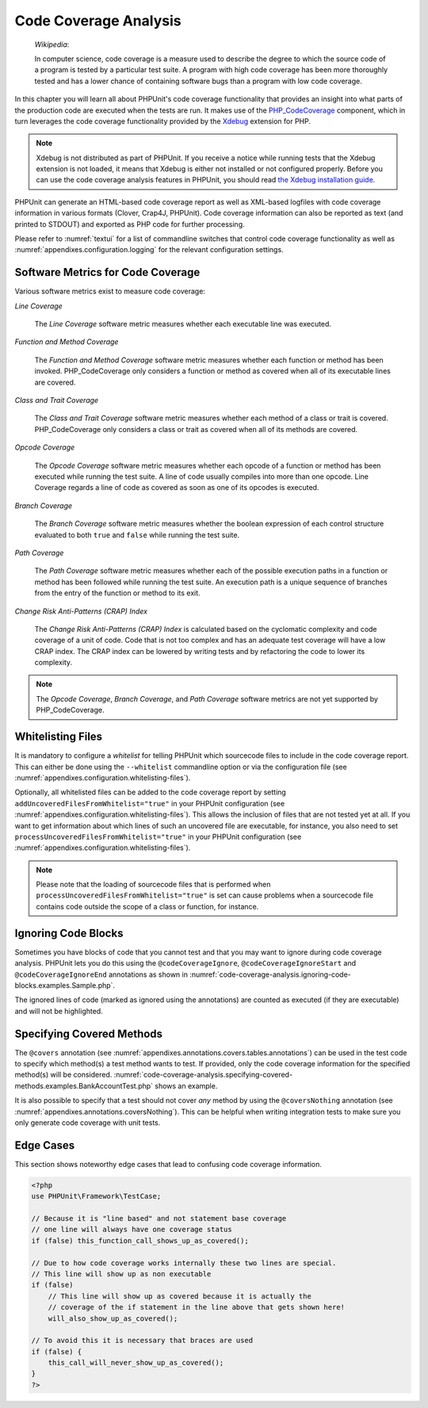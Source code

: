 

.. _code-coverage-analysis:

======================
Code Coverage Analysis
======================

    *Wikipedia*:

    In computer science, code coverage is a measure used to describe the
    degree to which the source code of a program is tested by a particular
    test suite. A program with high code coverage has been more thoroughly
    tested and has a lower chance of containing software bugs than a program
    with low code coverage.

In this chapter you will learn all about PHPUnit's code coverage
functionality that provides an insight into what parts of the production
code are executed when the tests are run. It makes use of the
`PHP_CodeCoverage <https://github.com/sebastianbergmann/php-code-coverage>`_
component, which in turn leverages the code coverage functionality provided
by the `Xdebug <http://xdebug.org/>`_ extension for PHP.

.. note::

   Xdebug is not distributed as part of PHPUnit. If you receive a notice
   while running tests that the Xdebug extension is not loaded, it means
   that Xdebug is either not installed or not configured properly. Before
   you can use the code coverage analysis features in PHPUnit, you should
   read `the Xdebug installation guide <http://xdebug.org/docs/install>`_.

PHPUnit can generate an HTML-based code coverage report as well as
XML-based logfiles with code coverage information in various formats
(Clover, Crap4J, PHPUnit). Code coverage information can also be reported
as text (and printed to STDOUT) and exported as PHP code for further
processing.

Please refer to :numref:`textui` for a list of commandline switches
that control code coverage functionality as well as :numref:`appendixes.configuration.logging` for the relevant
configuration settings.

.. _code-coverage-analysis.metrics:

Software Metrics for Code Coverage
##################################

Various software metrics exist to measure code coverage:

*Line Coverage*

    The *Line Coverage* software metric measures
    whether each executable line was executed.

*Function and Method Coverage*

    The *Function and Method Coverage* software
    metric measures whether each function or method has been invoked.
    PHP_CodeCoverage only considers a function or method as covered when
    all of its executable lines are covered.

*Class and Trait Coverage*

    The *Class and Trait Coverage* software metric
    measures whether each method of a class or trait is covered.
    PHP_CodeCoverage only considers a class or trait as covered when all
    of its methods are covered.

*Opcode Coverage*

    The *Opcode Coverage* software metric measures
    whether each opcode of a function or method has been executed while
    running the test suite. A line of code usually compiles into more
    than one opcode. Line Coverage regards a line of code as covered as
    soon as one of its opcodes is executed.

*Branch Coverage*

    The *Branch Coverage* software metric measures
    whether the boolean expression of each control structure evaluated
    to both ``true`` and ``false`` while
    running the test suite.

*Path Coverage*

    The *Path Coverage* software metric measures
    whether each of the possible execution paths in a function or method
    has been followed while running the test suite. An execution path is
    a unique sequence of branches from the entry of the function or
    method to its exit.

*Change Risk Anti-Patterns (CRAP) Index*

    The *Change Risk Anti-Patterns (CRAP) Index* is
    calculated based on the cyclomatic complexity and code coverage of a
    unit of code. Code that is not too complex and has an adequate test
    coverage will have a low CRAP index. The CRAP index can be lowered
    by writing tests and by refactoring the code to lower its
    complexity.

.. note::

   The *Opcode Coverage*,
   *Branch Coverage*, and
   *Path Coverage* software metrics are not yet
   supported by PHP_CodeCoverage.

.. _code-coverage-analysis.whitelisting-files:

Whitelisting Files
##################

It is mandatory to configure a *whitelist* for telling
PHPUnit which sourcecode files to include in the code coverage report.
This can either be done using the ``--whitelist``
commandline option or via the configuration file (see :numref:`appendixes.configuration.whitelisting-files`).

Optionally, all whitelisted files can be added to the code coverage
report by setting ``addUncoveredFilesFromWhitelist="true"``
in your PHPUnit configuration (see :numref:`appendixes.configuration.whitelisting-files`). This allows the
inclusion of files that are not tested yet at all. If you want to get
information about which lines of such an uncovered file are executable,
for instance, you also need to set
``processUncoveredFilesFromWhitelist="true"`` in your
PHPUnit configuration (see :numref:`appendixes.configuration.whitelisting-files`).

.. note::

   Please note that the loading of sourcecode files that is performed when
   ``processUncoveredFilesFromWhitelist="true"`` is set can
   cause problems when a sourcecode file contains code outside the scope of
   a class or function, for instance.

.. _code-coverage-analysis.ignoring-code-blocks:

Ignoring Code Blocks
####################

Sometimes you have blocks of code that you cannot test and that you may
want to ignore during code coverage analysis. PHPUnit lets you do this
using the ``@codeCoverageIgnore``,
``@codeCoverageIgnoreStart`` and
``@codeCoverageIgnoreEnd`` annotations as shown in
:numref:`code-coverage-analysis.ignoring-code-blocks.examples.Sample.php`.

.. code-block:: php
    :caption: Using the ``@codeCoverageIgnore``, ``@codeCoverageIgnoreStart`` and ``@codeCoverageIgnoreEnd`` annotations
    :name: code-coverage-analysis.ignoring-code-blocks.examples.Sample.php

    <?php
    use PHPUnit\Framework\TestCase;

    /**
     * @codeCoverageIgnore
     */
    class Foo
    {
        public function bar()
        {
        }
    }

    class Bar
    {
        /**
         * @codeCoverageIgnore
         */
        public function foo()
        {
        }
    }

    if (false) {
        // @codeCoverageIgnoreStart
        print '*';
        // @codeCoverageIgnoreEnd
    }

    exit; // @codeCoverageIgnore
    ?>

The ignored lines of code (marked as ignored using the annotations)
are counted as executed (if they are executable) and will not be
highlighted.

.. _code-coverage-analysis.specifying-covered-methods:

Specifying Covered Methods
##########################

The ``@covers`` annotation (see
:numref:`appendixes.annotations.covers.tables.annotations`) can be
used in the test code to specify which method(s) a test method wants to
test. If provided, only the code coverage information for the specified
method(s) will be considered.
:numref:`code-coverage-analysis.specifying-covered-methods.examples.BankAccountTest.php`
shows an example.

.. code-block:: php
    :caption: Tests that specify which method they want to cover
    :name: code-coverage-analysis.specifying-covered-methods.examples.BankAccountTest.php

    <?php
    use PHPUnit\Framework\TestCase;

    class BankAccountTest extends TestCase
    {
        protected $ba;

        protected function setUp()
        {
            $this->ba = new BankAccount;
        }

        /**
         * @covers BankAccount::getBalance
         */
        public function testBalanceIsInitiallyZero()
        {
            $this->assertEquals(0, $this->ba->getBalance());
        }

        /**
         * @covers BankAccount::withdrawMoney
         */
        public function testBalanceCannotBecomeNegative()
        {
            try {
                $this->ba->withdrawMoney(1);
            }

            catch (BankAccountException $e) {
                $this->assertEquals(0, $this->ba->getBalance());

                return;
            }

            $this->fail();
        }

        /**
         * @covers BankAccount::depositMoney
         */
        public function testBalanceCannotBecomeNegative2()
        {
            try {
                $this->ba->depositMoney(-1);
            }

            catch (BankAccountException $e) {
                $this->assertEquals(0, $this->ba->getBalance());

                return;
            }

            $this->fail();
        }

        /**
         * @covers BankAccount::getBalance
         * @covers BankAccount::depositMoney
         * @covers BankAccount::withdrawMoney
         */
        public function testDepositWithdrawMoney()
        {
            $this->assertEquals(0, $this->ba->getBalance());
            $this->ba->depositMoney(1);
            $this->assertEquals(1, $this->ba->getBalance());
            $this->ba->withdrawMoney(1);
            $this->assertEquals(0, $this->ba->getBalance());
        }
    }
    ?>

It is also possible to specify that a test should not cover
*any* method by using the
``@coversNothing`` annotation (see
:numref:`appendixes.annotations.coversNothing`). This can be
helpful when writing integration tests to make sure you only
generate code coverage with unit tests.

.. code-block:: php
    :caption: A test that specifies that no method should be covered
    :name: code-coverage-analysis.specifying-covered-methods.examples.GuestbookIntegrationTest.php

    <?php
    use PHPUnit\Framework\TestCase;

    class GuestbookIntegrationTest extends PHPUnit_Extensions_Database_TestCase
    {
        /**
         * @coversNothing
         */
        public function testAddEntry()
        {
            $guestbook = new Guestbook();
            $guestbook->addEntry("suzy", "Hello world!");

            $queryTable = $this->getConnection()->createQueryTable(
                'guestbook', 'SELECT * FROM guestbook'
            );

            $expectedTable = $this->createFlatXmlDataSet("expectedBook.xml")
                                  ->getTable("guestbook");

            $this->assertTablesEqual($expectedTable, $queryTable);
        }
    }
    ?>

.. _code-coverage-analysis.edge-cases:

Edge Cases
##########

This section shows noteworthy edge cases that lead to confusing code
coverage information.

.. code-block:: php
    :name: code-coverage-analysis.edge-cases.examples.Sample.php

    <?php
    use PHPUnit\Framework\TestCase;

    // Because it is "line based" and not statement base coverage
    // one line will always have one coverage status
    if (false) this_function_call_shows_up_as_covered();

    // Due to how code coverage works internally these two lines are special.
    // This line will show up as non executable
    if (false)
        // This line will show up as covered because it is actually the
        // coverage of the if statement in the line above that gets shown here!
        will_also_show_up_as_covered();

    // To avoid this it is necessary that braces are used
    if (false) {
        this_call_will_never_show_up_as_covered();
    }
    ?>


